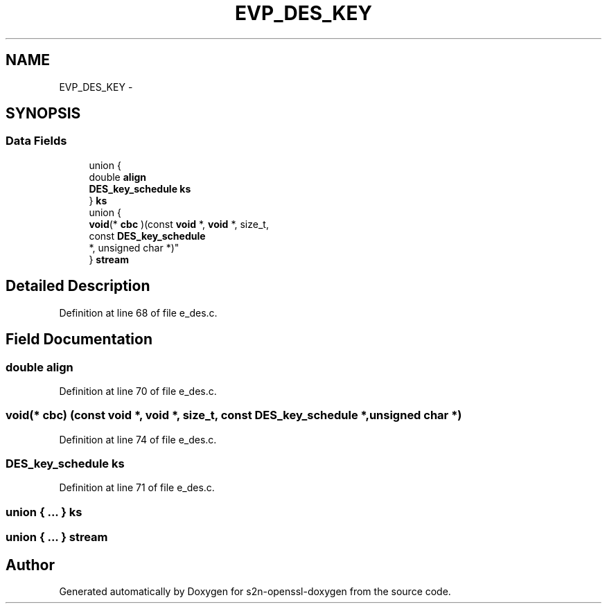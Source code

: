 .TH "EVP_DES_KEY" 3 "Thu Jun 30 2016" "s2n-openssl-doxygen" \" -*- nroff -*-
.ad l
.nh
.SH NAME
EVP_DES_KEY \- 
.SH SYNOPSIS
.br
.PP
.SS "Data Fields"

.in +1c
.ti -1c
.RI "union {"
.br
.ti -1c
.RI "   double \fBalign\fP"
.br
.ti -1c
.RI "   \fBDES_key_schedule\fP \fBks\fP"
.br
.ti -1c
.RI "} \fBks\fP"
.br
.ti -1c
.RI "union {"
.br
.ti -1c
.RI "   \fBvoid\fP(* \fBcbc\fP )(const \fBvoid\fP *, \fBvoid\fP *, size_t, 
.br
      const \fBDES_key_schedule\fP 
.br
      *, unsigned char *)"
.br
.ti -1c
.RI "} \fBstream\fP"
.br
.in -1c
.SH "Detailed Description"
.PP 
Definition at line 68 of file e_des\&.c\&.
.SH "Field Documentation"
.PP 
.SS "double align"

.PP
Definition at line 70 of file e_des\&.c\&.
.SS "\fBvoid\fP(* cbc) (const \fBvoid\fP *, \fBvoid\fP *, size_t, const \fBDES_key_schedule\fP *, unsigned char *)"

.PP
Definition at line 74 of file e_des\&.c\&.
.SS "\fBDES_key_schedule\fP ks"

.PP
Definition at line 71 of file e_des\&.c\&.
.SS "union { \&.\&.\&. }   ks"

.SS "union { \&.\&.\&. }   stream"


.SH "Author"
.PP 
Generated automatically by Doxygen for s2n-openssl-doxygen from the source code\&.
